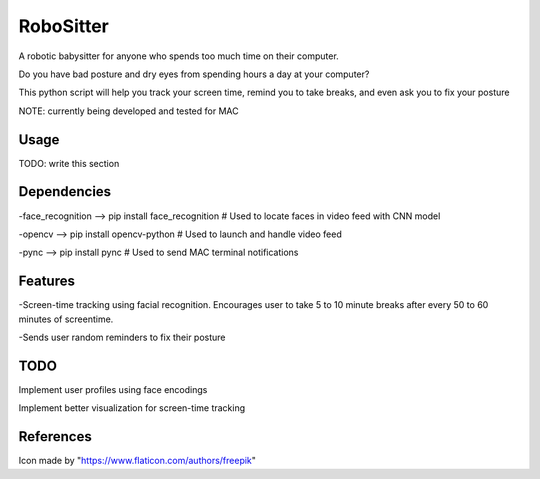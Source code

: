 ===============
RoboSitter
===============


A robotic babysitter for anyone who spends too much time on their computer.

Do you have bad posture and dry eyes from spending hours a day at your computer? 

This python script will help you track your screen time, remind you to take breaks, and even ask you to fix your posture


NOTE: currently being developed and tested for MAC

------------
Usage
------------

TODO: write this section

------------
Dependencies
------------

-face_recognition --> pip install face_recognition  # Used to locate faces in video feed with CNN model

-opencv --> pip install opencv-python  # Used to launch and handle video feed 

-pync --> pip install pync  # Used to send MAC terminal notifications

------------
Features
------------
-Screen-time tracking using facial recognition. Encourages user to take 5 to 10 minute breaks after every 50 to 60 minutes of screentime.

-Sends user random reminders to fix their posture

------------
TODO
------------

Implement user profiles using face encodings

Implement better visualization for screen-time tracking


------------
References
------------

Icon made by "https://www.flaticon.com/authors/freepik"
